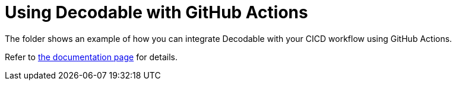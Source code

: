 = Using Decodable with GitHub Actions

The folder shows an example of how you can integrate Decodable with your CICD workflow using GitHub Actions.

Refer to https://docs.decodable.co/cli/integrate-with-github-actions.html[the documentation page] for details.